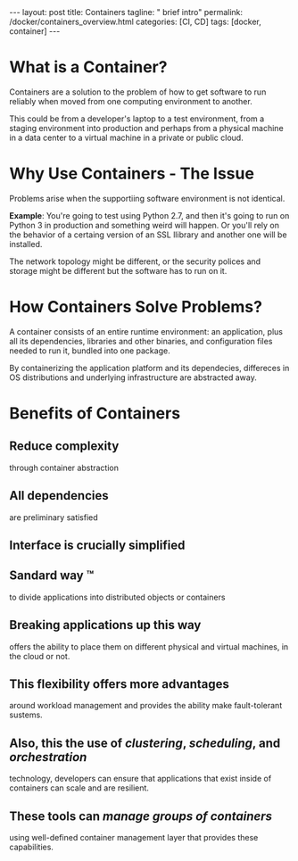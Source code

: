#+BEGIN_EXPORT html
---
layout: post
title: Containers
tagline: " brief intro"
permalink: /docker/containers_overview.html
categories: [CI, CD]
tags: [docker, container]
---
#+END_EXPORT

#+STARTUP: showall
#+OPTIONS: tags:nil num:nil \n:nil @:t ::t |:t ^:{} _:{} *:t
#+TOC: headlines 2
#+PROPERTY:header-args :results output :exports both

* What is a Container?

  Containers are a solution to the problem of how to get software to
  run reliably when moved from one computing environment to another.

  This could be from a developer's laptop to a test environment, from
  a staging environment into production and perhaps from a physical
  machine in a data center to a virtual machine in a private or public
  cloud.

* Why Use Containers - The Issue

  Problems arise when the supportiing software environment is not identical.

  *Example*: You're going to test using Python 2.7, and then it's
  going to run on Python 3 in production and something weird will
  happen. Or you'll rely on the behavior of a certaing version of an
  SSL llibrary and another one will be installed.

  The network topology might be different, or the security polices and
  storage might be different but the software has to run on it.

* How Containers Solve Problems?

  A container consists of an entire runtime environment: an
  application, plus all its dependencies, libraries and other
  binaries, and configuration files needed to run it, bundled into one
  package.

  By containerizing the application platform and its dependecies,
  differeces in OS distributions and underlying infrastructure are
  abstracted away.

* Benefits of Containers

** Reduce complexity
   through container abstraction

** All dependencies
   are preliminary satisfied

** Interface is crucially simplified

** Sandard way \trade
   to divide applications into distributed objects or containers

** Breaking applications up this way
   offers the ability to place them on different physical and virtual
   machines, in the cloud or not.

** This flexibility offers more advantages
   around workload management and provides the ability make
   fault-tolerant sustems.

** Also, this the use of /clustering/, /scheduling/, and /orchestration/
   technology, developers can ensure that applications that exist
   inside of containers can scale and are resilient.

** These tools can /manage groups of containers/
   using well-defined container management layer that provides these
   capabilities.
